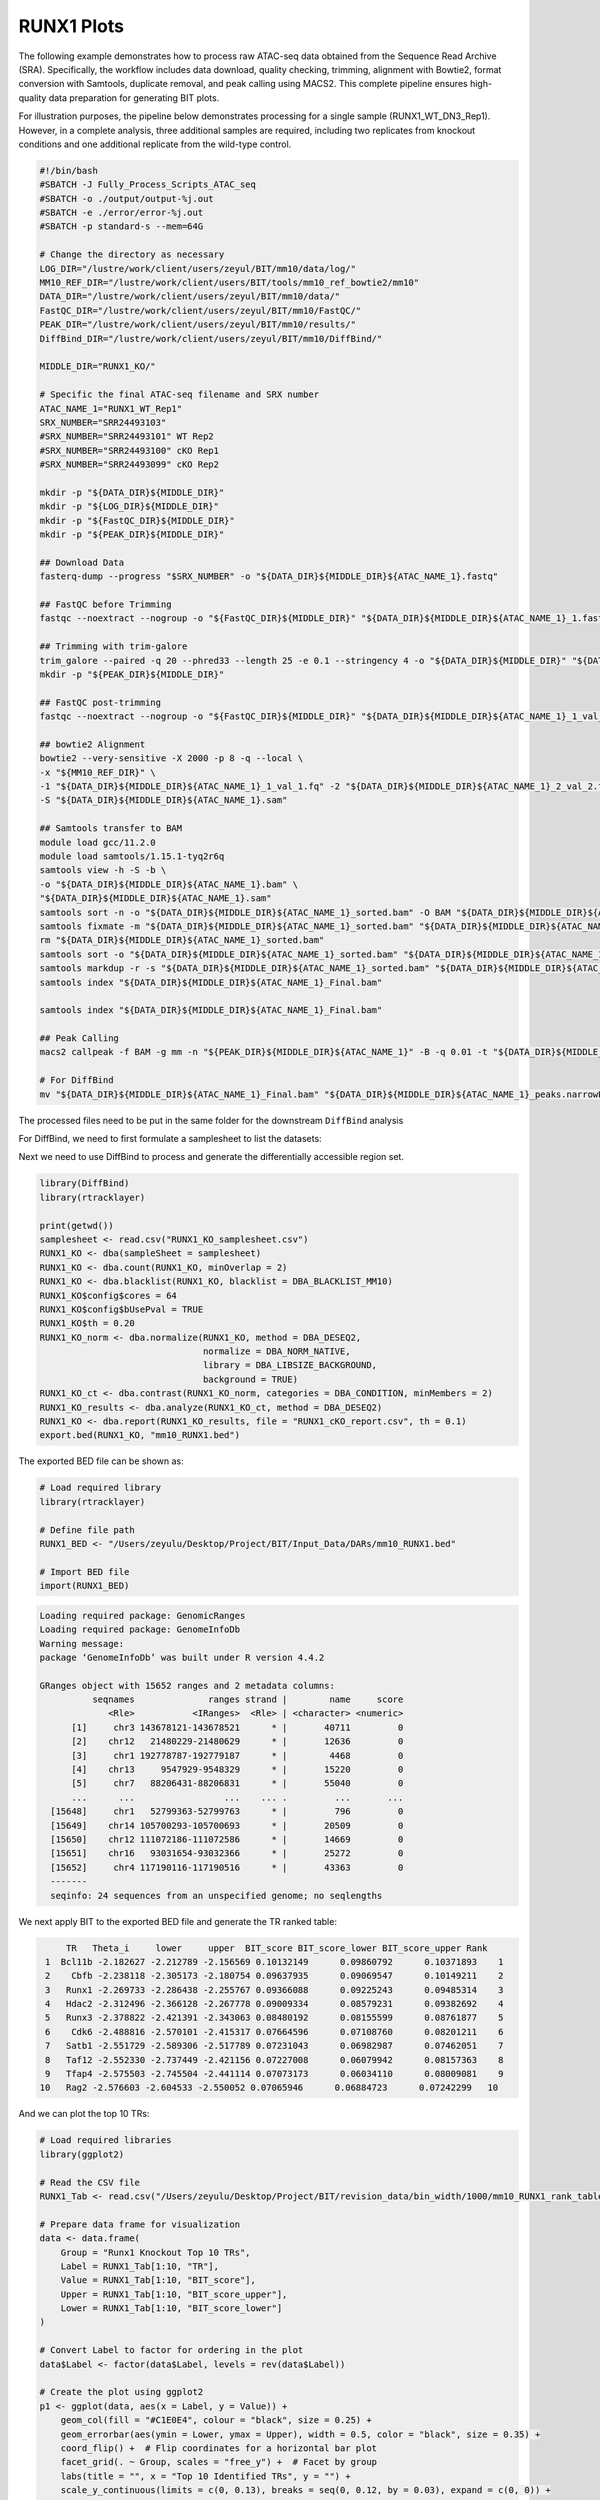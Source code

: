 RUNX1 Plots
====================

The following example demonstrates how to process raw ATAC-seq data obtained from the Sequence Read Archive (SRA). Specifically, the workflow includes data download, quality checking, trimming, alignment with Bowtie2, format conversion with Samtools, duplicate removal, and peak calling using MACS2. This complete pipeline ensures high-quality data preparation for generating BIT plots.

For illustration purposes, the pipeline below demonstrates processing for a single sample (RUNX1_WT_DN3_Rep1). However, in a complete analysis, three additional samples are required, including two replicates from knockout conditions and one additional replicate from the wild-type control.

.. code-block:: bash

   #!/bin/bash
   #SBATCH -J Fully_Process_Scripts_ATAC_seq
   #SBATCH -o ./output/output-%j.out
   #SBATCH -e ./error/error-%j.out
   #SBATCH -p standard-s --mem=64G

   # Change the directory as necessary
   LOG_DIR="/lustre/work/client/users/zeyul/BIT/mm10/data/log/"
   MM10_REF_DIR="/lustre/work/client/users/BIT/tools/mm10_ref_bowtie2/mm10"
   DATA_DIR="/lustre/work/client/users/zeyul/BIT/mm10/data/"
   FastQC_DIR="/lustre/work/client/users/zeyul/BIT/mm10/FastQC/"
   PEAK_DIR="/lustre/work/client/users/zeyul/BIT/mm10/results/"
   DiffBind_DIR="/lustre/work/client/users/zeyul/BIT/mm10/DiffBind/"

   MIDDLE_DIR="RUNX1_KO/"

   # Specific the final ATAC-seq filename and SRX number
   ATAC_NAME_1="RUNX1_WT_Rep1"
   SRX_NUMBER="SRR24493103"
   #SRX_NUMBER="SRR24493101" WT Rep2
   #SRX_NUMBER="SRR24493100" cKO Rep1
   #SRX_NUMBER="SRR24493099" cKO Rep2

   mkdir -p "${DATA_DIR}${MIDDLE_DIR}"
   mkdir -p "${LOG_DIR}${MIDDLE_DIR}"
   mkdir -p "${FastQC_DIR}${MIDDLE_DIR}"
   mkdir -p "${PEAK_DIR}${MIDDLE_DIR}"

   ## Download Data
   fasterq-dump --progress "$SRX_NUMBER" -o "${DATA_DIR}${MIDDLE_DIR}${ATAC_NAME_1}.fastq"

   ## FastQC before Trimming
   fastqc --noextract --nogroup -o "${FastQC_DIR}${MIDDLE_DIR}" "${DATA_DIR}${MIDDLE_DIR}${ATAC_NAME_1}_1.fastq" "${DATA_DIR}${MIDDLE_DIR}${ATAC_NAME_1}_2.fastq"

   ## Trimming with trim-galore
   trim_galore --paired -q 20 --phred33 --length 25 -e 0.1 --stringency 4 -o "${DATA_DIR}${MIDDLE_DIR}" "${DATA_DIR}${MIDDLE_DIR}${ATAC_NAME_1}_1.fastq" "${DATA_DIR}${MIDDLE_DIR}${ATAC_NAME_1}_2.fastq"
   mkdir -p "${PEAK_DIR}${MIDDLE_DIR}"

   ## FastQC post-trimming
   fastqc --noextract --nogroup -o "${FastQC_DIR}${MIDDLE_DIR}" "${DATA_DIR}${MIDDLE_DIR}${ATAC_NAME_1}_1_val_1.fq" "${DATA_DIR}${MIDDLE_DIR}${ATAC_NAME_1}_2_val_2.fq"

   ## bowtie2 Alignment
   bowtie2 --very-sensitive -X 2000 -p 8 -q --local \
   -x "${MM10_REF_DIR}" \
   -1 "${DATA_DIR}${MIDDLE_DIR}${ATAC_NAME_1}_1_val_1.fq" -2 "${DATA_DIR}${MIDDLE_DIR}${ATAC_NAME_1}_2_val_2.fq" \
   -S "${DATA_DIR}${MIDDLE_DIR}${ATAC_NAME_1}.sam"

   ## Samtools transfer to BAM
   module load gcc/11.2.0
   module load samtools/1.15.1-tyq2r6q
   samtools view -h -S -b \
   -o "${DATA_DIR}${MIDDLE_DIR}${ATAC_NAME_1}.bam" \
   "${DATA_DIR}${MIDDLE_DIR}${ATAC_NAME_1}.sam"
   samtools sort -n -o "${DATA_DIR}${MIDDLE_DIR}${ATAC_NAME_1}_sorted.bam" -O BAM "${DATA_DIR}${MIDDLE_DIR}${ATAC_NAME_1}.bam"
   samtools fixmate -m "${DATA_DIR}${MIDDLE_DIR}${ATAC_NAME_1}_sorted.bam" "${DATA_DIR}${MIDDLE_DIR}${ATAC_NAME_1}_fixmate.bam"
   rm "${DATA_DIR}${MIDDLE_DIR}${ATAC_NAME_1}_sorted.bam"
   samtools sort -o "${DATA_DIR}${MIDDLE_DIR}${ATAC_NAME_1}_sorted.bam" "${DATA_DIR}${MIDDLE_DIR}${ATAC_NAME_1}_fixmate.bam"
   samtools markdup -r -s "${DATA_DIR}${MIDDLE_DIR}${ATAC_NAME_1}_sorted.bam" "${DATA_DIR}${MIDDLE_DIR}${ATAC_NAME_1}_Final.bam"
   samtools index "${DATA_DIR}${MIDDLE_DIR}${ATAC_NAME_1}_Final.bam"

   samtools index "${DATA_DIR}${MIDDLE_DIR}${ATAC_NAME_1}_Final.bam"

   ## Peak Calling
   macs2 callpeak -f BAM -g mm -n "${PEAK_DIR}${MIDDLE_DIR}${ATAC_NAME_1}" -B -q 0.01 -t "${DATA_DIR}${MIDDLE_DIR}${ATAC_NAME_1}_Final.bam"

   # For DiffBind
   mv "${DATA_DIR}${MIDDLE_DIR}${ATAC_NAME_1}_Final.bam" "${DATA_DIR}${MIDDLE_DIR}${ATAC_NAME_1}_peaks.narrowPeak" "${PEAK_DIR}${MIDDLE_DIR}"

The processed files need to be put in the same folder for the downstream ``DiffBind`` analysis

.. image:: ../images/Examples/RUNX1_KO/Pic1.png

For DiffBind, we need to first formulate a samplesheet to list the datasets:

.. csv-table:: DiffBind Samplesheet
   :file: ../tables/Examples/RUNX1_KO/RUNX1_KO_samplesheet.csv
   :header-rows: 1


Next we need to use DiffBind to process and generate the differentially accessible region set.

.. code-block:: r

   library(DiffBind)
   library(rtracklayer)

   print(getwd())
   samplesheet <- read.csv("RUNX1_KO_samplesheet.csv")
   RUNX1_KO <- dba(sampleSheet = samplesheet)
   RUNX1_KO <- dba.count(RUNX1_KO, minOverlap = 2)
   RUNX1_KO <- dba.blacklist(RUNX1_KO, blacklist = DBA_BLACKLIST_MM10)
   RUNX1_KO$config$cores = 64
   RUNX1_KO$config$bUsePval = TRUE
   RUNX1_KO$th = 0.20
   RUNX1_KO_norm <- dba.normalize(RUNX1_KO, method = DBA_DESEQ2,
                                  normalize = DBA_NORM_NATIVE,
                                  library = DBA_LIBSIZE_BACKGROUND,
                                  background = TRUE)
   RUNX1_KO_ct <- dba.contrast(RUNX1_KO_norm, categories = DBA_CONDITION, minMembers = 2)
   RUNX1_KO_results <- dba.analyze(RUNX1_KO_ct, method = DBA_DESEQ2)
   RUNX1_KO <- dba.report(RUNX1_KO_results, file = "RUNX1_cKO_report.csv", th = 0.1)
   export.bed(RUNX1_KO, "mm10_RUNX1.bed")

The exported BED file can be shown as:

.. code-block:: r

   # Load required library
   library(rtracklayer)

   # Define file path
   RUNX1_BED <- "/Users/zeyulu/Desktop/Project/BIT/Input_Data/DARs/mm10_RUNX1.bed"

   # Import BED file
   import(RUNX1_BED)

.. code-block:: console

   Loading required package: GenomicRanges
   Loading required package: GenomeInfoDb
   Warning message:
   package ‘GenomeInfoDb’ was built under R version 4.4.2

   GRanges object with 15652 ranges and 2 metadata columns:
             seqnames              ranges strand |        name     score
                <Rle>           <IRanges>  <Rle> | <character> <numeric>
         [1]     chr3 143678121-143678521      * |       40711         0
         [2]    chr12   21480229-21480629      * |       12636         0
         [3]     chr1 192778787-192779187      * |        4468         0
         [4]    chr13     9547929-9548329      * |       15220         0
         [5]     chr7   88206431-88206831      * |       55040         0
         ...      ...                 ...    ... .         ...       ...
     [15648]     chr1   52799363-52799763      * |         796         0
     [15649]    chr14 105700293-105700693      * |       20509         0
     [15650]    chr12 111072186-111072586      * |       14669         0
     [15651]    chr16   93031654-93032366      * |       25272         0
     [15652]     chr4 117190116-117190516      * |       43363         0
     -------
     seqinfo: 24 sequences from an unspecified genome; no seqlengths


We next apply BIT to the exported BED file and generate the TR ranked table:

.. code-block:: r
    library(BIT)
    RUNX1_BED="mm10_RUNX1.bed"
    output_path="./test"
    BIT(RUNX1_BED,output,output_path,genome="mm10")

    RUNX1_Tab<-read.csv("./test/mm10_RUNX1_rank_table.csv",row.names=1)
    head(RUNX1_Tab,10)

.. code-block:: console

        TR   Theta_i     lower     upper  BIT_score BIT_score_lower BIT_score_upper Rank
    1  Bcl11b -2.182627 -2.212789 -2.156569 0.10132149      0.09860792      0.10371893    1
    2    Cbfb -2.238118 -2.305173 -2.180754 0.09637935      0.09069547      0.10149211    2
    3   Runx1 -2.269733 -2.286438 -2.255767 0.09366088      0.09225243      0.09485314    3
    4   Hdac2 -2.312496 -2.366128 -2.267778 0.09009334      0.08579231      0.09382692    4
    5   Runx3 -2.378822 -2.421391 -2.343063 0.08480192      0.08155599      0.08761877    5
    6    Cdk6 -2.488816 -2.570101 -2.415317 0.07664596      0.07108760      0.08201211    6
    7   Satb1 -2.551729 -2.589306 -2.517789 0.07231043      0.06982987      0.07462051    7
    8   Taf12 -2.552330 -2.737449 -2.421156 0.07227008      0.06079942      0.08157363    8
    9   Tfap4 -2.575503 -2.745504 -2.441114 0.07073173      0.06034110      0.08009081    9
   10   Rag2 -2.576603 -2.604533 -2.550052 0.07065946      0.06884723      0.07242299   10


And we can plot the top 10 TRs:

.. code-block:: r

   # Load required libraries
   library(ggplot2)

   # Read the CSV file
   RUNX1_Tab <- read.csv("/Users/zeyulu/Desktop/Project/BIT/revision_data/bin_width/1000/mm10_RUNX1_rank_table.csv", row.names = 1)

   # Prepare data frame for visualization
   data <- data.frame(
       Group = "Runx1 Knockout Top 10 TRs",
       Label = RUNX1_Tab[1:10, "TR"],
       Value = RUNX1_Tab[1:10, "BIT_score"],
       Upper = RUNX1_Tab[1:10, "BIT_score_upper"],
       Lower = RUNX1_Tab[1:10, "BIT_score_lower"]
   )

   # Convert Label to factor for ordering in the plot
   data$Label <- factor(data$Label, levels = rev(data$Label))

   # Create the plot using ggplot2
   p1 <- ggplot(data, aes(x = Label, y = Value)) +
       geom_col(fill = "#C1E0E4", colour = "black", size = 0.25) +
       geom_errorbar(aes(ymin = Lower, ymax = Upper), width = 0.5, color = "black", size = 0.35) +
       coord_flip() +  # Flip coordinates for a horizontal bar plot
       facet_grid(. ~ Group, scales = "free_y") +  # Facet by group
       labs(title = "", x = "Top 10 Identified TRs", y = "") +
       scale_y_continuous(limits = c(0, 0.13), breaks = seq(0, 0.12, by = 0.03), expand = c(0, 0)) +
       theme_bw() +  # Minimal theme
       theme(
           axis.text.x = element_text(color = "black", size = 12),
           axis.text.y = element_text(color = "black", size = 12),
           axis.title.y = element_text(size = 14),
           legend.position = "none",
           plot.margin = unit(c(0, 0.5, 0, 0), "cm"),
           strip.background = element_rect(fill = "#DBD1B6"),
           strip.text = element_text(size = 12, colour = "black")
       )

   # Display the plot
   print(p1)

.. image:: ../images/Examples/RUNX1_KO/Pic2.png

We can also generate the plot by comparing the BIT-identified TRs from using increased accessibility regions versus decreased accessibility regions. We separate the regions in the DiffBind generated report based on fold enrichment:

.. code-block:: r

   # Define file path
   RUNX1_report <- "./test/RUNX1_cKO_report.csv"

   # Read the CSV file
   RUNX1_report_tab <- read.csv(RUNX1_report)

   # Display the first six rows
   head(RUNX1_report_tab)

.. code-block:: console

               Chr     Start       End     Conc  Conc_KO  Conc_WT      Fold      p.value          FDR
    1         chr3 143678121 143678521 7.277114 5.857603 7.978584 -1.986227 8.208806e-23 5.317866e-18
    2        chr12  21480229  21480629 6.594209 4.497721 7.414836 -2.670207 1.638762e-22 5.317866e-18
    3         chr1 192778787 192779187 7.073688 5.673339 7.770717 -1.954896 1.053971e-20 2.280126e-16
    4        chr13   9547929   9548329 7.420042 6.200425 8.071361 -1.751839 1.479800e-20 2.401012e-16
    5         chr7  88206431  88206831 7.940753 7.026219 8.496063 -1.409733 9.299981e-20 1.207156e-15
    6 chrUn_JH584304     55478     55878 8.066727 7.232130 8.592054 -1.310974 1.948392e-19 2.107543e-15

We separate the table based on the fold enrichment change (Column: Fold)

.. code-block:: r

   # Load required library
   library(dplyr)

   # Separate rows based on the 'Fold' column
   positive_fold <- RUNX1_report_tab %>%
     dplyr::filter(Fold > 0) %>%
     dplyr::select(Chr, Start, End)

   negative_fold <- RUNX1_report_tab %>%
     dplyr::filter(Fold < 0) %>%
     dplyr::select(Chr, Start, End)

   # Define output file paths
   positive_bed_file <- "./test/RUNX1_KO_increased.bed"
   negative_bed_file <- "./test/RUNX1_KO_decreased.bed"

   # Export to .bed files without headers and row names
   write.table(positive_fold, file = positive_bed_file, sep = "\t",
               row.names = FALSE, col.names = FALSE, quote = FALSE)

   write.table(negative_fold, file = negative_bed_file, sep = "\t",
               row.names = FALSE, col.names = FALSE, quote = FALSE)

   # Print messages for confirmation
   cat("Positive fold BED file saved to:", positive_bed_file, "\n")
   cat("Negative fold BED file saved to:", negative_bed_file, "\n")


.. code-block:: r

   # Load required library
   library(rtracklayer)

   # Import BED files
   RUNX1_KO_increased <- import("./test/RUNX1_KO_increased.bed")
   RUNX1_KO_decreased <- import("./test/RUNX1_KO_decreased.bed")

   # Display summary of imported GRanges objects
   RUNX1_KO_increased
   RUNX1_KO_decreased

Console Output
--------------

After executing the script, the following output is displayed:

**Increased RUNX1 Binding Regions:**

.. code-block:: console

   GRanges object with 4054 ranges and 0 metadata columns:
               seqnames              ranges strand
                  <Rle>           <IRanges>  <Rle>
     [1] chrUn_JH584304         26924-27323      *
     [2]           chr2 105358113-105358512      *
     [3]           chr7   12987445-12987844      *
     [4]           chr3 126628458-126628857      *
     [5]           chr3 144260784-144261183      *
     ...            ...                 ...    ...
  [4050]          chr15   83563327-83563726      *
  [4051]           chr5 100070187-100070586      *
  [4052]           chr5 122274739-122275138      *
  [4053]          chr16   93031655-93032366      *
  [4054]           chr4 117190117-117190516      *
  -------
  seqinfo: 21 sequences from an unspecified genome; no seqlengths

**Decreased RUNX1 Binding Regions:**

.. code-block:: console

   GRanges object with 11598 ranges and 0 metadata columns:
          seqnames              ranges strand
             <Rle>           <IRanges>  <Rle>
      [1]     chr3 143678122-143678521      *
      [2]    chr12   21480230-21480629      *
      [3]     chr1 192778788-192779187      *
      [4]    chr13     9547930-9548329      *
      [5]     chr7   88206432-88206831      *
      ...      ...                 ...    ...
  [11594]     chr3   69177462-69177861      *
  [11595]    chr19   49358664-49359063      *
  [11596]     chr1   52799364-52799763      *
  [11597]    chr14 105700294-105700693      *
  [11598]    chr12 111072187-111072586      *
  -------
  seqinfo: 24 sequences from an unspecified genome; no seqlengths




.. code-block:: r

    BIT("./test/RUNX1_KO_increased.bed",output_path = "./test",genome="mm10")
    BIT("./test/RUNX1_KO_decreased.bed",output_path = "./test",genome="mm10")

    RUNX1_KO_increased_table<-read.csv("./test/RUNX1_KO_increased_ranked_table.csv",row.names=1)
    RUNX1_KO_decreased_table<-read.csv("./test/RUNX1_KO_decreased_ranked_table.csv",row.names=1)

    head(RUNX1_KO_increased_table,10)
    head(RUNX1_KO_decreased_table,10)


**Top 10 Transcription Factors with Increased RUNX1 Binding:**

.. code-block:: console

       TR   Theta_i     lower     upper  BIT_score BIT_score_lower BIT_score_upper Rank
    1    Cdk6 -2.269732 -2.346700 -2.191284 0.09366096      0.08732846      0.10053591    1
    2   Tfap4 -2.300801 -2.476280 -2.151916 0.09105663      0.07753786      0.10415227    2
    3   Nelfa -2.323227 -2.383067 -2.269906 0.08921751      0.08447306      0.09364617    3
    4  Prdm13 -2.349848 -2.779716 -2.113548 0.08707787      0.05843018      0.10778697    4
    5   Gtf2b -2.359566 -2.438576 -2.282325 0.08630845      0.08027799      0.09259738    5
    6    Hopx -2.403542 -2.842773 -2.158268 0.08290301      0.05505610      0.10356115    6
    7   Taf12 -2.406057 -2.580908 -2.261903 0.08271200      0.07037728      0.09432769    7
    8   Hcfc1 -2.415879 -2.497010 -2.340737 0.08196985      0.07606804      0.08780486    8
    9     Sp1 -2.439917 -2.478637 -2.403042 0.08017906      0.07736944      0.08294104    9
   10  Smyd3 -2.440939 -2.883030 -2.210205 0.08010367      0.05299888      0.09883785   10

**Top 10 Transcription Factors with Decreased RUNX1 Binding:**

.. code-block:: console

       TR   Theta_i     lower     upper  BIT_score BIT_score_lower BIT_score_upper Rank
    1   Runx1 -2.636133 -2.652424 -2.620706 0.06684889      0.06583978      0.06781762    1
    2   Runx3 -2.649796 -2.687546 -2.615387 0.06600161      0.06371226      0.06815469    2
    3  Bcl11b -2.669601 -2.707113 -2.636979 0.06479117      0.06255495      0.06679608    3
    4    Cbfb -2.687242 -2.759915 -2.626894 0.06373039      0.05952911      0.06742752    4
    5   Hdac2 -2.711423 -2.768347 -2.660408 0.06230267      0.05905879      0.06535040    5
    6   Satb1 -2.941911 -2.979089 -2.906946 0.05012021      0.04837957      0.05181126    6
    7    Mta2 -3.006050 -3.069515 -2.949720 0.04715331      0.04438241      0.04974976    7
    8   Ikzf1 -3.142564 -3.176731 -3.112130 0.04138527      0.04005082      0.04260968    8
    9    Chd4 -3.143628 -3.212739 -3.077606 0.04134311      0.03868915      0.04404050    9
   10   Tcf7 -3.293910 -3.413210 -3.195326 0.03578072      0.03188515      0.03934199   10


.. code-block:: r

   # Load required libraries
   library(rtracklayer)
   library(ggrepel)
   library(patchwork)
   library(ggplot2)
   library(scales)  # Required for rescaling

   # Load the ranking tables
   RUNX1_KO_increase <- read.csv("/Users/zeyulu/Desktop/Project/BIT/mm10_Results/RUNX1_cKO_increase_rank_table.csv")
   RUNX1_KO_decrease <- read.csv("/Users/zeyulu/Desktop/Project/BIT/mm10_Results/RUNX1_cKO_decrease_rank_table.csv")

   # Create a merged dataframe for plotting
   data1 <- data.frame(
       x1 = RUNX1_KO_increase$BIT_score,
       y1 = RUNX1_KO_decrease$BIT_score[match(RUNX1_KO_increase$TR, RUNX1_KO_decrease$TR)],
       label1 = ""
   )

   # Select top 5 transcription factors from both increased and decreased lists
   labels <- c(RUNX1_KO_increase$TR[1:5], RUNX1_KO_decrease$TR[1:5])
   data1$label1[!is.na(match(RUNX1_KO_increase$TR, labels))] <- labels

   # Compute scaling factor for visualization
   scale1_vec <- (RUNX1_KO_increase$BIT_score / max(RUNX1_KO_increase$BIT_score))
   scale2_vec <- (RUNX1_KO_decrease$BIT_score / max(RUNX1_KO_decrease$BIT_score))
   data1$size_var1 <- pmax(scale1_vec, scale2_vec)  # Max scaling for visualization

   # Function to blend colors based on scaled x and y values
   blend_colors <- function(x, y) {
       start_color <- c(128, 128, 128)  # Grey in RGB
       x_color <- c(80, 128, 255)       # Blue in RGB
       y_color <- c(255, 0, 0)          # Red in RGB

       # Compute blended color components
       red <- start_color[1] + x * (x_color[1] - start_color[1]) + y * (y_color[1] - start_color[1])
       green <- start_color[2] + x * (x_color[2] - start_color[2]) + y * (y_color[2] - start_color[2])
       blue <- start_color[3] + x * (x_color[3] - start_color[3]) + y * (y_color[3] - start_color[3])

       # Ensure values stay in the valid RGB range (0-255)
       rgb(pmin(pmax(red, 0), 255), pmin(pmax(green, 0), 255), pmin(pmax(blue, 0), 255), maxColorValue = 255)
   }

   # Assign blended colors to each point based on BIT scores
   data1$point_color_p1 <- blend_colors(rescale(data1$x1, c(0, 2)), rescale(data1$y1, c(0, 1)))

   # Generate scatter plot
   plot1 <- ggplot(data1, aes(x = x1, y = y1, size = size_var1, fill = point_color_p1)) +
       geom_point(alpha = 0.8, shape = 21, color = "black", stroke = 0.2) +
       geom_label_repel(aes(label = label1), min.segment.length = unit(0, 'lines'), color = "black", size = 3, fill = "white") +
       theme_bw() +
       theme(
           axis.text.x = element_text(color = "black", size = 11),
           axis.text.y = element_text(color = "black", size = 11),
           legend.position = "none"
       ) +
       labs(x = "BIT Score (Gained accessibility regions)", y = "BIT Score (Lost accessibility regions)") +
       scale_size(range = c(0, 2.5)) +  # Adjust size range to fit data
       scale_fill_identity()

   # Display the plot
   print(plot1)


.. image:: ../images/Examples/RUNX1_KO/Pic3.png

